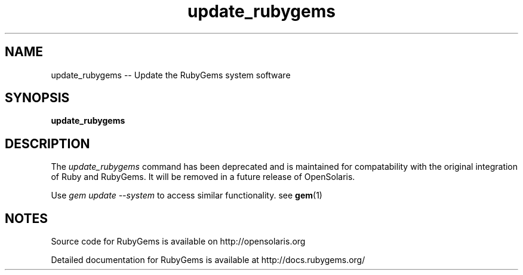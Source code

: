 '\" t
.\"RubyGems is copyrighted free software by Chad Fowler, Rich Kilmer, Jim Weirich and others.
.\"
.\" CDDL HEADER START
.\"
.\" The contents of this file are subject to the terms of the
.\" Common Development and Distribution License (the "License").
.\" You may not use this file except in compliance with the License.
.\"
.\" You can obtain a copy of the license at usr/src/OPENSOLARIS.LICENSE
.\" or http://www.opensolaris.org/os/licensing.
.\" See the License for the specific language governing permissions
.\" and limitations under the License.
.\"
.\" When distributing Covered Code, include this CDDL HEADER in each
.\" file and include the License file at usr/src/OPENSOLARIS.LICENSE.
.\" If applicable, add the following below this CDDL HEADER, with the
.\" fields enclosed by brackets "[]" replaced with your own identifying
.\" information: Portions Copyright [yyyy] [name of copyright owner]
.\"
.\" CDDL HEADER END
.\"
.\" Copyright (c) 2009, 2011, Oracle and/or its affiliates. All rights reserved.
.\"
.\" update_rubygems.1
.\"
.TH update_rubygems 1 "20 January 2009 (v1.3.1)"  "" ""
.SH NAME
update_rubygems  \-\-  Update the RubyGems system software
.SH SYNOPSIS
.B update_rubygems
.PP
.SH DESCRIPTION
The 
.I update_rubygems
command has been deprecated and is maintained for compatability with the original integration of Ruby and RubyGems. It will be removed in a future release of OpenSolaris.

Use 
.I gem update --system 
to access similar functionality. see \fBgem\fR(1)
 
.\" Begin Oracle update
.SH NOTES
Source code for RubyGems is available on http://opensolaris.org

Detailed documentation for RubyGems is available at http://docs.rubygems.org/
